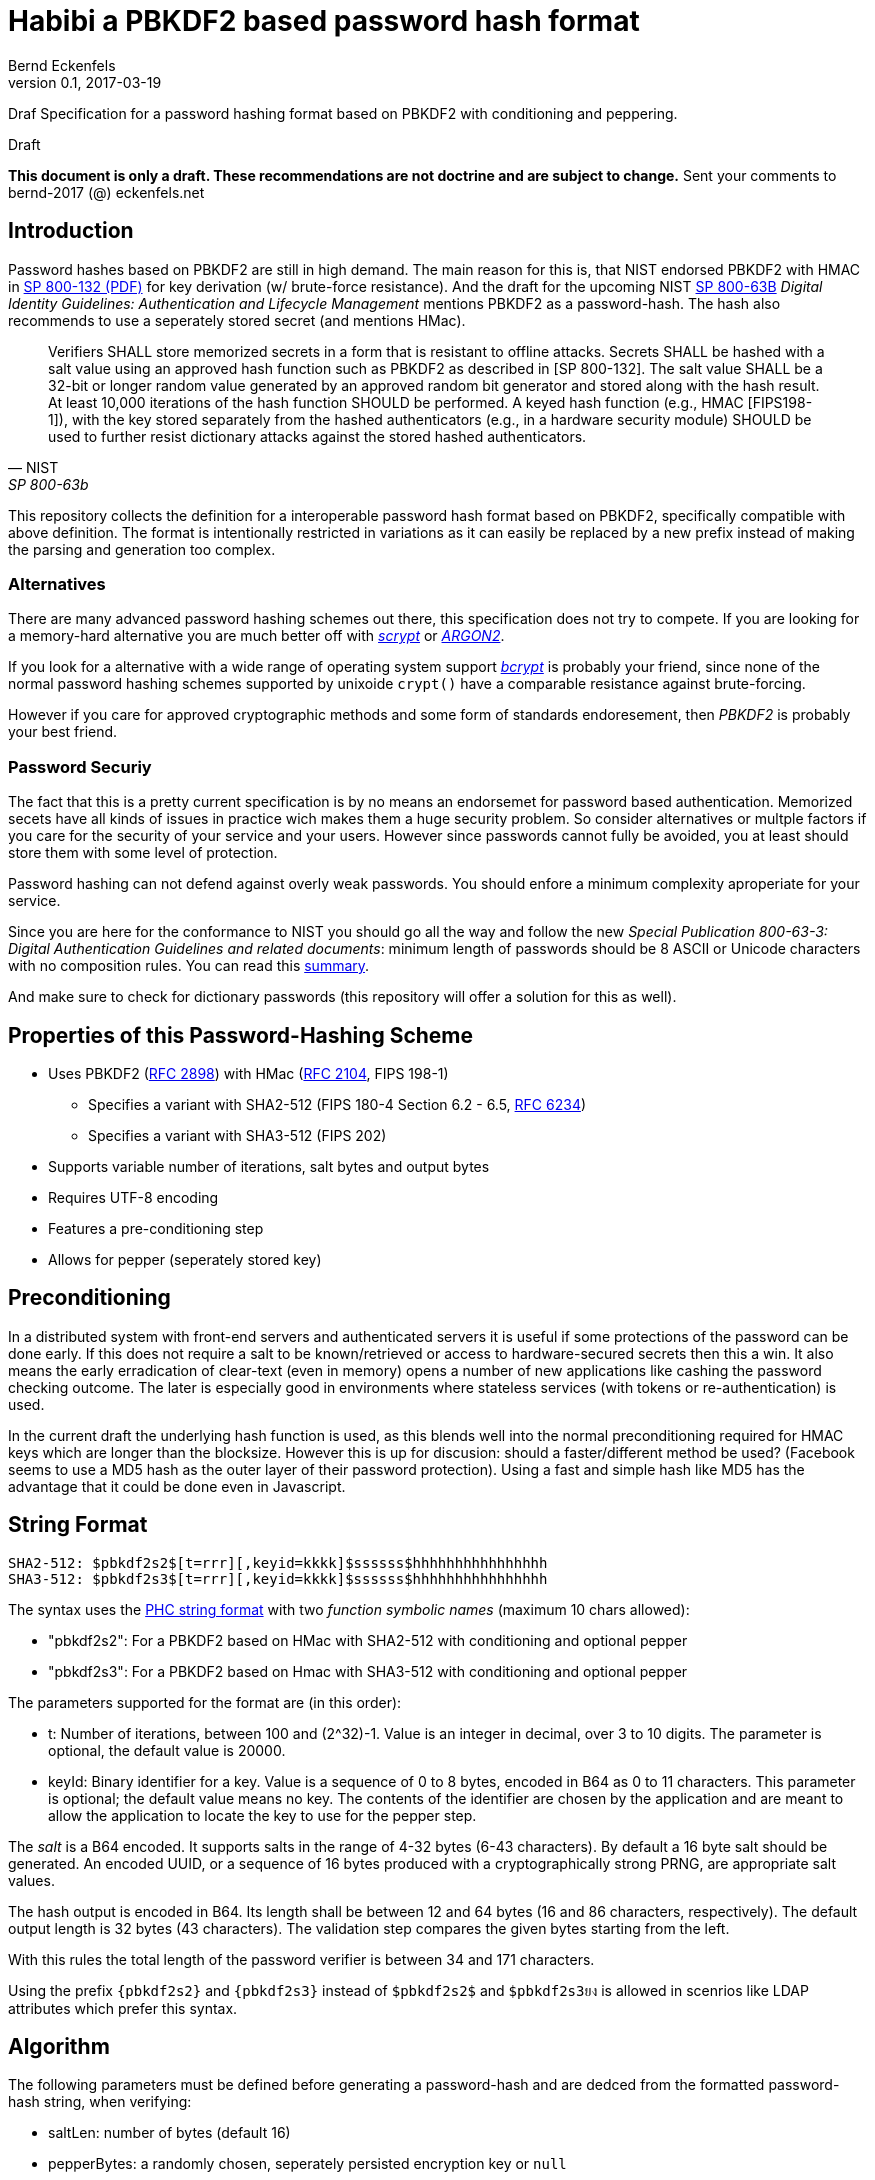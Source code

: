 ﻿= Habibi a PBKDF2 based password hash format
Bernd Eckenfels
v0.1, 2017-03-19
:description: Draf Specification for a password hashing format based on PBKDF2 with conditioning and peppering.
:!compat-mode:
:keywords: password-hash, security, specification, PBKDF2, HMAC, SHA-3, SHA-3
:page-description: {description}
:page-keywords: {keywords}
:icons: font
:idprefix:
:idseparator:
:sectanchors:
:mdash: &#8212;
:defaultiterations: 20000

{description}

.Draft
****
*This document is only a draft.
These recommendations are not doctrine and are subject to change.*
Sent your comments to bernd-2017 (@) eckenfels.net
****

== Introduction

Password hashes based on PBKDF2 are still in high demand.
The main reason for this is, that NIST endorsed PBKDF2 with HMAC in http://nvlpubs.nist.gov/nistpubs/Legacy/SP/nistspecialpublication800-132.pdf[SP 800-132 (PDF)] for key derivation (w/ brute-force resistance).
And the draft for the upcoming NIST https://pages.nist.gov/800-63-3/sp800-63b.html[SP 800-63B] _Digital Identity Guidelines: Authentication and Lifecycle Management_ mentions PBKDF2 as a password-hash.
The hash also recommends to use a seperately stored secret (and mentions HMac).

[quote,NIST,SP 800-63b]
Verifiers SHALL store memorized secrets in a form that is resistant to offline attacks.
Secrets SHALL be hashed with a salt value using an approved hash function such as PBKDF2 as described in [SP 800-132].
The salt value SHALL be a 32-bit or longer random value generated by an approved random bit generator and stored along with the hash result.
At least 10,000 iterations of the hash function SHOULD be performed.
A keyed hash function (e.g., HMAC [FIPS198-1]), with the key stored separately from the hashed authenticators (e.g., in a hardware security module) SHOULD be used to further resist dictionary attacks against the stored hashed authenticators.

This repository collects the definition for a interoperable password hash format based on PBKDF2, specifically compatible with above definition.
The format is intentionally restricted in variations as it can easily be replaced by a new prefix instead of making the parsing and generation too complex.

=== Alternatives

There are many advanced password hashing schemes out there, this specification does not try to compete.
If you are looking for a memory-hard alternative you are much better off with https://www.tarsnap.com/scrypt.html[_scrypt_] or https://password-hashing.net/#argon2[_ARGON2_].

If you look for a alternative with a wide range of operating system support https://en.wikipedia.org/wiki/Bcrypt[_bcrypt_] is probably your friend, since none of the normal password hashing schemes supported by unixoide `crypt()` have a comparable resistance against brute-forcing.

However if you care for approved cryptographic methods and some form of standards endoresement, then _PBKDF2_ is probably your best friend.

=== Password Securiy

The fact that this is a pretty current specification is by no means an endorsemet for password based authentication.
Memorized secets have all kinds of issues in practice wich makes them a huge security problem.
So consider alternatives or multple factors if you care for the security of your service and your users.
However since passwords cannot fully be avoided, you at least should store them with some level of protection.

Password hashing can not defend against overly weak passwords.
You should enfore a minimum complexity aproperiate for your service.

Since you are here for the conformance to NIST you should go all the way and follow the new _Special Publication 800-63-3: Digital Authentication Guidelines and related documents_: minimum length of passwords should be 8 ASCII or Unicode characters with no composition rules.
You can read this https://www.cisoadvisory.com/cai-blog/2016/10/24/nist-proposes-new-approach-to-passwords[summary].

And make sure to check for dictionary passwords (this repository will offer a solution for this as well).

== Properties of this Password-Hashing Scheme

* Uses PBKDF2 (https://tools.ietf.org/html/rfc2898#section-5.2[RFC 2898]) with HMac (https://tools.ietf.org/html/rfc2104[RFC 2104], FIPS 198-1)
** Specifies a variant with SHA2-512 (FIPS 180-4 Section 6.2 - 6.5, https://tools.ietf.org/html/rfc6234[RFC 6234])
** Specifies a variant with SHA3-512 (FIPS 202)
* Supports variable number of iterations, salt bytes and output bytes
* Requires UTF-8 encoding
* Features a pre-conditioning step
* Allows for pepper (seperately stored key)

== Preconditioning

In a distributed system with front-end servers and authenticated servers it is useful if some protections of the password can be done early.
If this does not require a salt to be known/retrieved or access to hardware-secured secrets then this a win.
It also means the early erradication of clear-text (even in memory) opens a number of new applications like cashing the password checking outcome.
The later is especially good in environments where stateless services (with tokens or re-authentication) is used.

In the current draft the underlying hash function is used, as this blends well into the normal preconditioning required for HMAC keys which are longer than the blocksize.
However this is up for discusion: should a faster/different method be used?
(Facebook seems to use a MD5 hash as the outer layer of their password protection).
Using a fast and simple hash like MD5 has the advantage that it could be done even in Javascript.

== String Format

    SHA2-512: $pbkdf2s2$[t=rrr][,keyid=kkkk]$ssssss$hhhhhhhhhhhhhhhh
    SHA3-512: $pbkdf2s3$[t=rrr][,keyid=kkkk]$ssssss$hhhhhhhhhhhhhhhh

The syntax uses the https://github.com/P-H-C/phc-string-format/blob/master/phc-sf-spec.md[PHC string format] with two _function symbolic names_ (maximum 10 chars allowed):

* "pbkdf2s2": For a PBKDF2 based on HMac with SHA2-512 with conditioning and optional pepper
* "pbkdf2s3": For a PBKDF2 based on Hmac with SHA3-512 with conditioning and optional pepper

The parameters supported for the format are (in this order):

* t: Number of iterations, between 100 and (2^32)-1. Value is an integer in decimal, over 3 to 10 digits. The parameter is optional, the default value is {defaultiterations}.
* keyId: Binary identifier for a key. Value is a sequence of 0 to 8 bytes, encoded in B64 as 0 to 11 characters. This parameter is optional; the default value means no key.
  The contents of the identifier are chosen by the application and are meant to allow the application to locate the key to use for the pepper step.

The _salt_ is a B64 encoded. It supports salts in the range of 4-32 bytes (6-43 characters). By default a 16 byte salt should be generated. An encoded UUID, or a sequence
of 16 bytes produced with a cryptographically strong PRNG, are appropriate salt values.

The hash output is encoded in B64. Its length shall be between 12 and 64 bytes (16 and 86 characters, respectively). The default output length is 32 bytes (43 characters).
The validation step compares the given bytes starting from the left.

With this rules the total length of the password verifier is between 34 and 171 characters.

Using the prefix `{pbkdf2s2}` and `{pbkdf2s3}` instead of `$pbkdf2s2$` and `$pbkdf2s3ยง` is allowed in scenrios like LDAP attributes which prefer this syntax.

== Algorithm

The following parameters must be defined before generating a password-hash and are dedced from the formatted password-hash string, when verifying:

* saltLen: number of bytes (default 16)
* pepperBytes: a randomly chosen, seperately persisted encryption key or `null` 
* keyId: a binary identifier for the key or `null`
* t: the iteration count (default {defaultiterations})
* hash: SHA2-512 or SHA3-512

.Step 1: Password to Bytes

The first function is to convert the text password into bytes. This must be done using the UTF-8 encoding. It should NOT remove consecutive blanks.
No trimming should be done by the password-hashing library.
Implementations may reject passwords longer than 128 codepoints but should never silently truncate the input.
The implementation must reject passwords containing a NUL char (U+0000).

   passwordBytes = utf8encode(passwordString)

NIST SP 800-63b defines the following:

[quote,NIST,SP 800-63b]
If Unicode characters are accepted in memorized secrets, the verifier SHOULD apply the Normalization Process for Stabilized Strings defined in Section 12.1 of Unicode Standard Annex 15 http://www.unicode.org/reports/tr15/#Stabilized_Strings[[UAX 15]] using either the NFKC or NFKD normalization.
Subscribers choosing memorized secrets containing Unicode characters SHOULD be advised that some characters may be represented differently by some endpoints, which can affect their ability to authenticate successfully.
This process is applied prior to hashing of the byte string representing the memorized secret.

Since normalisation would require additional dependencies, it is recommended that applications do the required NPSS proces, or at least make sure the password source produces normalized strings and reject non-stable codepoints.
The algorithm described here will preserve any normalisation.

The trim() function 

.Step 2: Conditioning

The second stept is to conditon the password. The idea here is to allow infrastructure to do this step early (before sending the passwords to authentication servers).
The function of the conditioning is producing a constant length and effecitvely hiding the clear test password from following steps. It uses the hash function specified
by the symbolic name (SHA2-512 or SHA3-512).

This conditioning is well within the specification for PBKDF2, because the HMAC used requires to hash the key (which is the password in this case) with the hash function
if it is longer as the blocksize.

   conditionedBytes = hash(passwordBytes) // TODO: use HMAC instead?

.Stept 3: Iterated Hashing

The third step does the main work, iteratively applying the PBKDF2 with the hash. This is the same as $pbkdf2$ formats are using.

    saltBytes = generaterandombytes(saltLen)
    hLen = 64 // output length of hash for both variants

    DK = PBKDF( // parameters see http://www.ietf.org/rfc/rfc2898.txt
        PRF = HMAC-SHA2-512 or HMAC-SHA3-512,
        P = conditionedBytes,
        S = saltBytes,
        c = t, // iteration count
        dkLen = hLen) // l = 1; r = 0 TODO

NOTE: iteratively applying Hmacs with SHA-2 can be optimized by precomputing the initial compression function on (K x iPad) and (K x oPad).
This method is well known to attackers and as a defender you  need to use this optimization as well.
This format does not modify the PBKDF2 construct to make it impossible because it explicitely wants to implement the standard.
SHA-3 does not use a https://en.wikipedia.org/wiki/Merkle%E2%80%93Damg%C3%A5rd_construction[Merkle–Damgård] construction and prevents this shortcut.

.Step 4: Sealing (Peppering)

The next step is optional: if a secret (pepper) is specified it will be used to run another round of HMAC with the given key.
This step is only invoked once, so it can be executed by a relative slow HSM or TPM.

    pepperBytes = read key wit keyid, should be hLen bytes
    sealedBytes = HMAC(key=pepperBytes, DK)

.Stept 5: Output Formatting

The result will be serialized in PHC format with the following method:

    truncLen = 32 // 12 .. 64
    hashBytes = truncate(sealedBytes, truncLen) // or DK if step 5 is skipped

    functionid = "pbkdf2s2" or "pbkdf2s3"

    param1 = (t!=20000) ? "t=" + t : ""
    param2 = (keyId!=null) ? "keyId=" + B64(keyId) : ""
    if (param1 != "" || param2 != "")
      param = ""
      if (param1 != "")
        param += param1
        if (param2 != "")
          param += "," + param2
      else
        if (param2 != "")
          param += param2
    
    hashString = funtionid + param + "$" + B64(salt) + "$" + B64(hashBytes)

When parsing the PHC format to verify the salt and the sealed bytes get base64 parsed and length validated.
